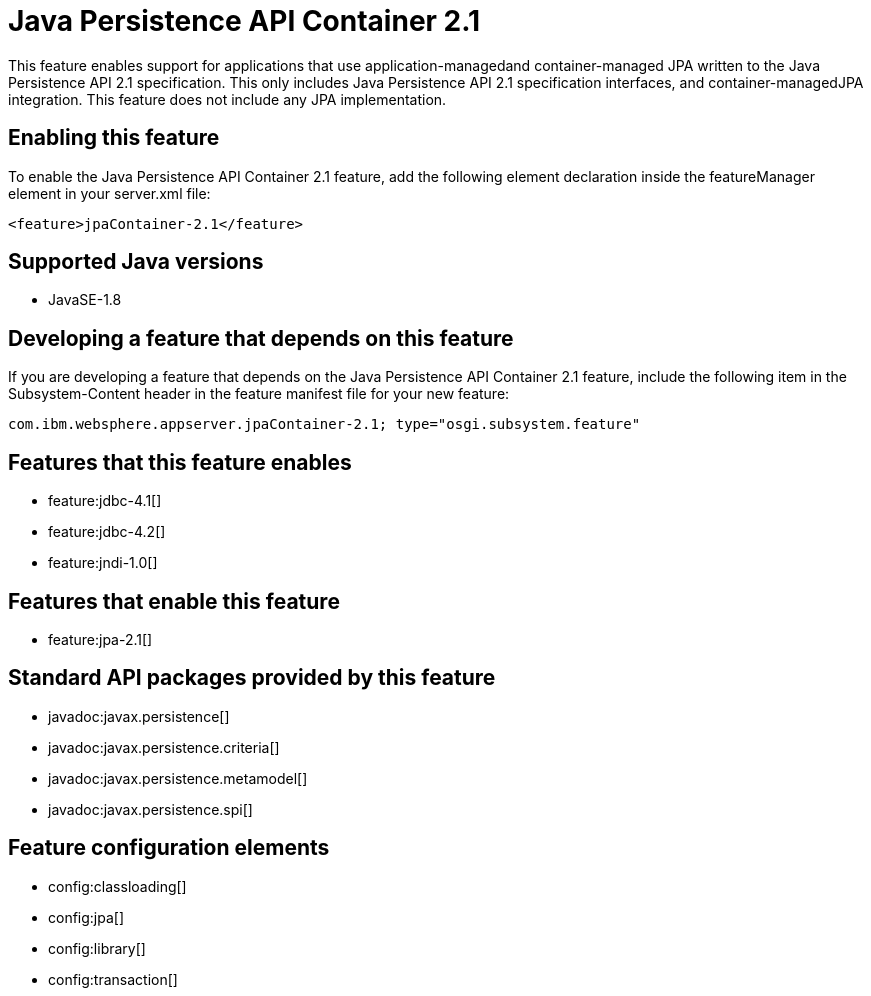 = Java Persistence API Container 2.1
:stylesheet: ../feature.css
:linkcss: 
:page-layout: feature
:nofooter: 

This feature enables support for applications that use application-managedand container-managed JPA written to the Java Persistence API 2.1 specification.  This only includes Java Persistence API 2.1 specification interfaces, and container-managedJPA integration.  This feature does not include any JPA implementation.

== Enabling this feature
To enable the Java Persistence API Container 2.1 feature, add the following element declaration inside the featureManager element in your server.xml file:


----
<feature>jpaContainer-2.1</feature>
----

== Supported Java versions

* JavaSE-1.8

== Developing a feature that depends on this feature
If you are developing a feature that depends on the Java Persistence API Container 2.1 feature, include the following item in the Subsystem-Content header in the feature manifest file for your new feature:


[source,]
----
com.ibm.websphere.appserver.jpaContainer-2.1; type="osgi.subsystem.feature"
----

== Features that this feature enables
* feature:jdbc-4.1[]
* feature:jdbc-4.2[]
* feature:jndi-1.0[]

== Features that enable this feature
* feature:jpa-2.1[]

== Standard API packages provided by this feature
* javadoc:javax.persistence[]
* javadoc:javax.persistence.criteria[]
* javadoc:javax.persistence.metamodel[]
* javadoc:javax.persistence.spi[]

== Feature configuration elements
* config:classloading[]
* config:jpa[]
* config:library[]
* config:transaction[]
